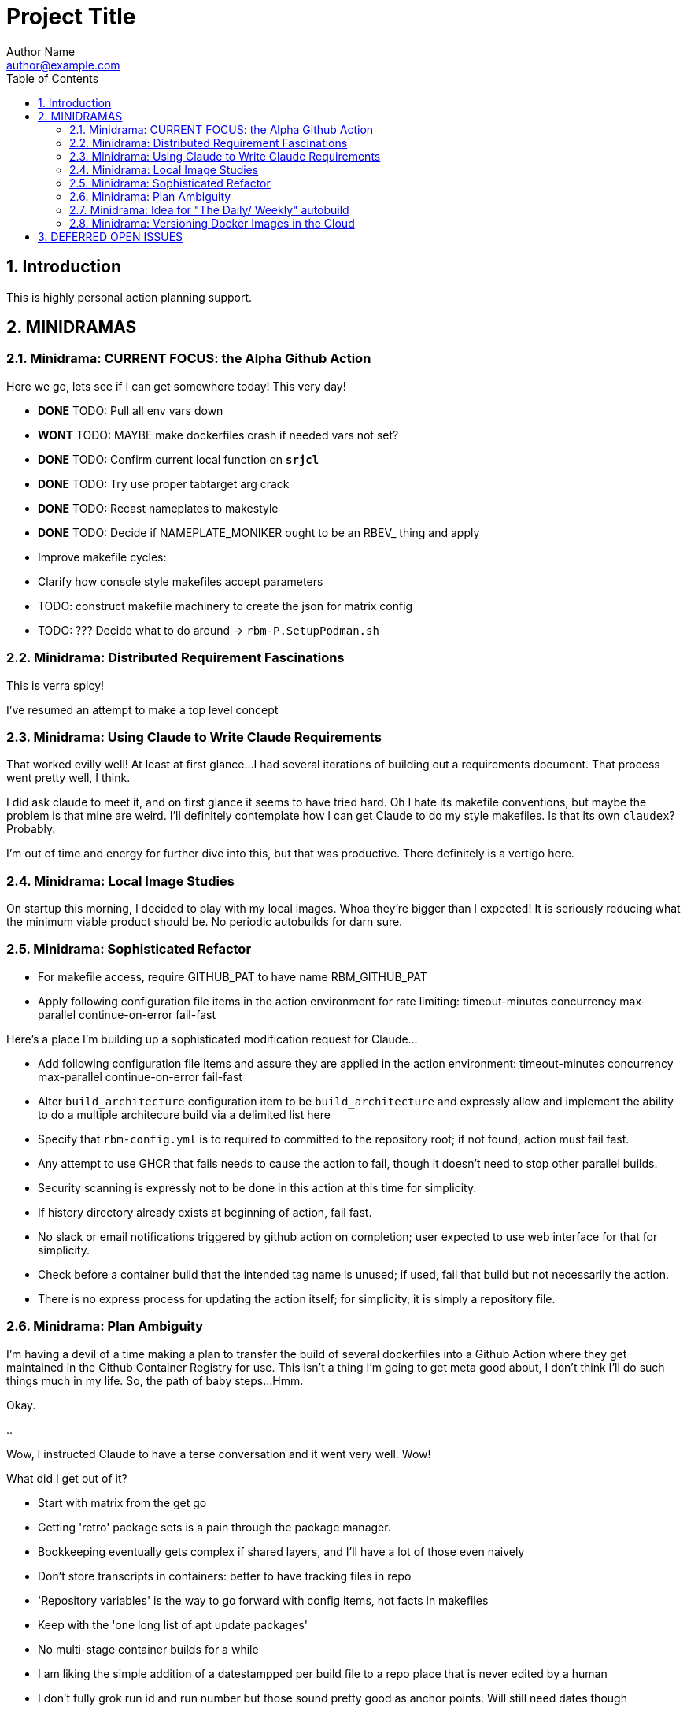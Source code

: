 = Project Title
Author Name <author@example.com>
:toc:
:toclevels: 3
:sectnums:
:sectnumlevels: 3

== Introduction

This is highly personal action planning support.

== MINIDRAMAS

=== Minidrama: CURRENT FOCUS: the Alpha Github Action

Here we go, lets see if I can get somewhere today!  This very day!

* **DONE** TODO: Pull all env vars down
* **WONT** TODO: MAYBE make dockerfiles crash if needed vars not set?
* **DONE** TODO: Confirm current local function on `*srjcl*`
* **DONE** TODO: Try use proper tabtarget arg crack
* **DONE** TODO: Recast nameplates to makestyle
* **DONE** TODO: Decide if NAMEPLATE_MONIKER ought to be an RBEV_ thing and apply
* Improve makefile cycles:
  * Clarify how console style makefiles accept parameters

* TODO: construct makefile machinery to create the json for matrix config
* TODO: ??? Decide what to do around -> `rbm-P.SetupPodman.sh`

=== Minidrama: Distributed Requirement Fascinations

This is verra spicy!

I've resumed an attempt to make a top level concept 

=== Minidrama: Using Claude to Write Claude Requirements

That worked evilly well!
At least at first glance...
I had several iterations of building out a requirements document.
That process went pretty well, I think.

I did ask claude to meet it, and on first glance it seems to have tried hard.
Oh I hate its makefile conventions, but maybe the problem is that mine are weird.
I'll definitely contemplate how I can get Claude to do my style makefiles.
Is that its own `claudex`?
Probably.

I'm out of time and energy for further dive into this, but that was productive.
There definitely is a vertigo here.

=== Minidrama: Local Image Studies

On startup this morning, I decided to play with my local images.
Whoa they're bigger than I expected!
It is seriously reducing what the minimum viable product should be.
No periodic autobuilds for darn sure.

=== Minidrama: Sophisticated Refactor

* For makefile access, require GITHUB_PAT to have name RBM_GITHUB_PAT
* Apply following configuration file items in the action environment for rate limiting:
  timeout-minutes
  concurrency
  max-parallel
  continue-on-error
  fail-fast

Here's a place I'm building up a sophisticated modification request for Claude...

* Add following configuration file items and assure they are applied in the action environment:
  timeout-minutes
  concurrency
  max-parallel
  continue-on-error
  fail-fast
* Alter `build_architecture` configuration item to be `build_architecture` and expressly allow and implement the ability to do a multiple architecure build via a delimited list here
* Specify that `rbm-config.yml` is to required to committed to the repository root; if not found, action must fail fast.
* Any attempt to use GHCR that fails needs to cause the action to fail, though it doesn't need to stop other parallel builds.
* Security scanning is expressly not to be done in this action at this time for simplicity.
* If history directory already exists at beginning of action, fail fast.
* No slack or email notifications triggered by github action on completion; user expected to use web interface for that for simplicity.
* Check before a container build that the intended tag name is unused; if used, fail that build but not necessarily the action.
* There is no express process for updating the action itself; for simplicity, it is simply a repository file.

=== Minidrama: Plan Ambiguity

I'm having a devil of a time making a plan to transfer the build of several dockerfiles into a Github Action where they get maintained in the Github Container Registry for use.
This isn't a thing I'm going to get meta good about, I don't think I'll do such things much in my life.
So, the path of baby steps...
Hmm.

Okay.

..

Wow, I instructed Claude to have a terse conversation and it went very well.
Wow!

What did I get out of it?

* Start with matrix from the get go
* Getting 'retro' package sets is a pain through the package manager.
* Bookkeeping eventually gets complex if shared layers, and I'll have a lot of those even naively
* Don't store transcripts in containers: better to have tracking files in repo
* 'Repository variables' is the way to go forward with config items, not facts in makefiles
* Keep with the 'one long list of apt update packages'
* No multi-stage container builds for a while
* I am liking the simple addition of a datestampped per build file to a repo place that is never edited by a human
* I don't fully grok run id and run number but those sound pretty good as anchor points.  Will still need dates though

=== Minidrama: Idea for "The Daily/ Weekly" autobuild

What if I make this system limit the number of times that dockerfiles are built per day/ week?
Configurable, of course.
And then, if the build fails, it sends me an email.
Aha thanks copilot!
Its sentance, not mine.

Anyway.

There would be ways to delete it, cause a restart, for sure.

I'm iffy on the cache management that Claude Github Actions pushed.
This might be a good alternative: no caches, and weekly might be the better unforced cadence. 

Daddy like...

Okay protoday I think...

=== Minidrama: Versioning Docker Images in the Cloud

I don't know precisely why this is such a no-see-um (funname?) topic.
Really very little traction, and I want the problem to go away.
But it won't...

Name and a User and a Tag and nothing else?
Tag as date?

Need good listing features, that's an easy one.
Why not camp on that?
For starters?

== DEFERRED OPEN ISSUES

This section contains reminders about future improvements, deferred for now.


[NOTE]
====
* Write up gbc reqs for pinning within the runner, including:
   * pinning runner itself
   * all gh actions
   * syft
   * qemu, docker, buildx
* Discuss with friends use of YAML for makefile configuration
* BE VERY SURE THAT NASCENT ROGUE CANT PING EXCEPT ANTHROPIC
* Make the github outreach thing function
* Revise all filesystem names from MBSR to Recipe Muster 
* Rename Rogue to Bottle
* There's been some tectonic drift from bgc requirements.  Realign.
* Decide what to do about security scanning of the docker images during creation
* Critical user documentation: 
  * I think I want to point users to use native GHCR retention policies, and claude thinks there's such a way through github web interface- didn't find it though just now; easier once I have builds
  * Clearly state dockerfiles must have defaults for all arguments, expected override at startup
* As per below suggest, use curlies for var substitutions
    https://claude.ai/chat/4b2aeb38-7dd8-4236-9d5a-389db50f919a
* Pull all build arguments out of dockerfiles, and instead introduce them into the makefile environment
* Prototype the usage of concept model keyphrases in this file via asciidoc includes
* Riddle a way to manage versioned docker images
* debug podman start/stop/start
* Rename copied recipe to not match the native filesystem name
* Figure out how to use arbitrary bottles
* Can I disable ipv6 from the sentry?
* Work on the generic sentry
* Cut monikers from reference recipes
* I dont like -> bgc_flow_helper.mk
* Why is Tools hardcoded in the workflow?
* Need a 'core word' for the repo backing the repo builder
   -> use in {owner,repo} vars
* Fix bgc-flbl "Fetch Last Build Logs": better temp directory
* Fix delete image temp directory and files
* Repair state of build transcripts: MAybe a path using 6.9.0 action build summary extract, or sbom or provenance
* Maybe integrate syft to study sbom (go program)
* I do not like the ghaction and related console makefile name subfiles
* Is it better to have different tabtargets for agile bottle service that do not need internet?
* Think about whether I can mix rbm-config.yml and the makefile variant
* Explore creating a nonprivileged user to run the jupyter notebook (may help with shutdown)
* Decide whether to do a tabtarget generation flavor with a parameter that pulls parameter from name in script
* Solve the tabtarget dispatch script problem with clean environment and admin privileges for podman sufficent for sentry ip forwarding enabling
* I'm mixed as to whether rbc-console.mk ought to actually include the RBM core makefile...
* Scrub out all tabtargets for modern consistency
* Get real sure that sentry iptables limits what internet sites can send data to the bottle
* Get real clear if I think a docker container advertising a port gets external network view
* Consider proper use of `unexport` concerning the tabtarget name parts for proper recursive invocation
* Make the startup script for rogue standalone external too
* Look into placing monitor file write late in the recipes for potentially better caching
* Cut down the diagnostic IP utilities found all over the place
* Create python github downloader with command spec that renders the safe ip rules
* OUCH consider if keep parse of -> `$ curl -v -s -I -X OPTIONS https://api.anthropic.com/v1/messages`
* Add a logging tabtarget dispatch variant
* Form an excellent opinion on what to do with logs of weekly builds
* Write up precepts section that asserts...
  * podman is trustable
  * github is trustable
  * manifesto of environment variables
  * manifesto of fume hoods
  * manifesto for recipe vs venv
* Write up an apologea for forcing environment variables to exist and using containers via the makefile, maybe stronger.  Red pill or blue pill?
* Recall Claude cool ideas for console colors
  https://claude.ai/chat/54a45100-0d5e-44a6-afce-4dc269e283a9
* Refresh whether rogue --privileged is required for function (and cut if not)
* Cut outreach from the matplotlib container
* Put pip after apk install
* Decide whether dockerfile is named in nameplate or implicit location from nameplate target
* Document the phony rule trick and everything else about the warped rules of makefile in this project
* Document the intriciacies of nameplate files well
* Clean up the nameplate themes strongly
* Cut startup script 5 second hack, probably with atomizing startup sequence
* Rename dockerfile to recipe or containerfile... Does this make the environment a 'cake'? I think it does...
* Try multiline docker arg/env for better maintenance
* Better name for 'instance of application' for crisp docs. 'Environment'?
* Make plantuml server variant that works with -> https://www.plantuml.com/plantuml/uml/SyfFKj2rKt3CoKnELR1Io4ZDoSa70000 or http://localhost:8080/plantuml/png/SyfFKj2rKt3CoKnELR1Io4ZDoSa70000 blended
* Decide if sentry socat should be in a separate startup script rather than dockerfile (probably with atomization, yes)
* Make pretty non-internet jupyter maths variant
* Make integ check buried jupyter (i.e. flask executor only) with internet variant

* There may be parameters in the dockerfile that are simpler out here
* Consider rename all to BANDIT or PIRATE for ROGUE
* Cut the network diagnostic that is in the build context
* Strip back dnsmasq to _only_ serve the anthropic.com (or similar)
* Figure out how to inscribe parameters during build so they don't confuse (or risk) the environment later
* Sort out tests: automatic during build/setup, or explicit? Not all over the place
* Consistify WORKDIR
* Tee with error capture all the catted in scripts
* Make default dockerfile arg/env values really illegal
* Consider factoring out podman stop and then giving it a zero timeout; probably ought to manually stop and check logs for why it's slow
* Decide whether to mononame the docker env/arg to the makefile name, or drift it. Do it.
* Scrub out dockerfile environment variables unneeded in final env?
* Rethink the .sh-ization of the nameplate, specifically for including includes
* Really consider deprivilidgening ROGUE
* Consider a precedent rule that in parallel will stop containers before rmi and use in build and start
* Make choices concerning secondary port opens for the jupyter flask executor on top of jupyter
* Figure suppression of error -> time="2024-08-30T06:54:29-07:00" level=warning msg="Failed to obtain TTY size: The handle is invalid."
* Segregate nameplate checking to a subfile and explain there the unusability of a rule string for include directive
* Something not sitting right about machinations around the ALL target in above makefile, and double console include, and mbc path include
* Seriously consider making tabtarget names in this file more like zmbsr_xxx_rule and then hardcoding tabtarget to pass var, better for nesting
====

